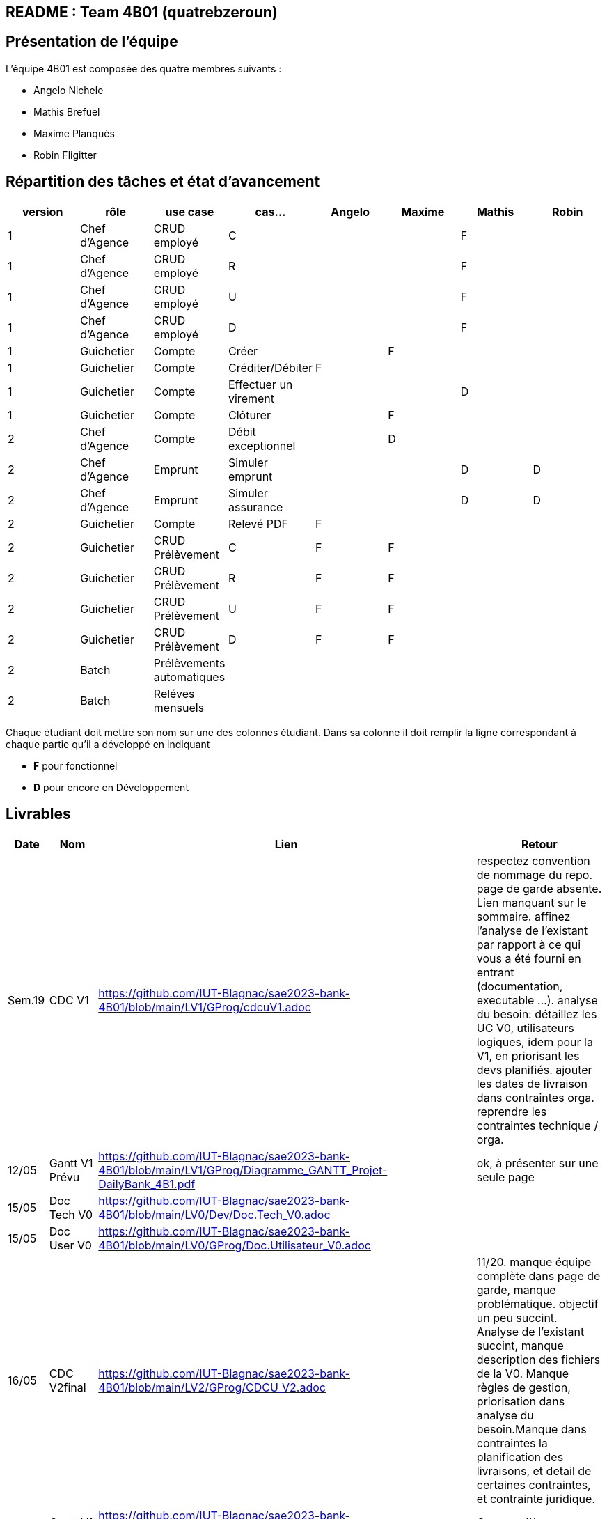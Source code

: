 ## README : Team 4B01 (quatrebzeroun)

## Présentation de l'équipe

.L'équipe 4B01 est composée des quatre membres suivants :
* Angelo Nichele
* Mathis Brefuel
* Maxime Planquès
* Robin Fligitter




## Répartition des tâches et état d'avancement
[options="header,footer"]
|=======================
|version|rôle     |use case   |cas...                 |   Angelo | Maxime  |   Mathis | Robin
|1    |Chef d’Agence    |CRUD employé  |C| | | F|
|1    |Chef d’Agence    |CRUD employé  |R| | |F|
|1    |Chef d’Agence |CRUD employé  |U| | | F|
|1    |Chef d’Agence   |CRUD employé  |D| | | F|
|1    |Guichetier     | Compte | Créer|  | F | |
|1    |Guichetier     | Compte | Créditer/Débiter| F | | |
|1    |Guichetier     | Compte | Effectuer un virement|  | | D |
|1    |Guichetier     | Compte | Clôturer|  | F |  |
|2    |Chef d’Agence     | Compte | Débit exceptionnel|| D |  | 
|2    |Chef d’Agence     | Emprunt | Simuler emprunt|| |D  | D
|2    |Chef d’Agence     | Emprunt | Simuler assurance|| | D |D
|2    |Guichetier     | Compte | Relevé PDF|  F | |  |
|2    |Guichetier     | CRUD Prélèvement | C| F | F |  |
|2    |Guichetier     | CRUD Prélèvement | R|  F | F |  |
|2    |Guichetier     | CRUD Prélèvement | U| F | F |  |
|2    |Guichetier     | CRUD Prélèvement | D| F | F |  |
|2    |Batch     | Prélèvements automatiques | || | |
|2    |Batch     | Reléves mensuels | || |  | 

|=======================


Chaque étudiant doit mettre son nom sur une des colonnes étudiant.
Dans sa colonne il doit remplir la ligne correspondant à chaque partie qu'il a développé en indiquant

*	*F* pour fonctionnel
*	*D* pour encore en Développement

## Livrables

[cols="1,2,2,5",options=header]
|===
| Date    | Nom         |  Lien                             | Retour
| Sem.19  | CDC V1      |        https://github.com/IUT-Blagnac/sae2023-bank-4B01/blob/main/LV1/GProg/cdcuV1.adoc                       |      respectez convention de nommage du repo.
page de garde absente.
Lien manquant sur le sommaire.
affinez l'analyse de l'existant par rapport à ce qui vous a été fourni en entrant (documentation, executable ...).
analyse du besoin: détaillez les UC V0, utilisateurs logiques, idem pour la V1, en priorisant les devs planifiés.
ajouter les dates de livraison dans contraintes orga.
reprendre les contraintes technique / orga.     
|  12/05       |Gantt V1 Prévu|        https://github.com/IUT-Blagnac/sae2023-bank-4B01/blob/main/LV1/GProg/Diagramme_GANTT_Projet-DailyBank_4B1.pdf                          |ok, à présenter sur une seule page
| 15/05   | Doc Tech V0 |  https://github.com/IUT-Blagnac/sae2023-bank-4B01/blob/main/LV0/Dev/Doc.Tech_V0.adoc |
| 15/05   | Doc User V0 | https://github.com/IUT-Blagnac/sae2023-bank-4B01/blob/main/LV0/GProg/Doc.Utilisateur_V0.adoc |
| 16/05  | CDC V2final|  https://github.com/IUT-Blagnac/sae2023-bank-4B01/blob/main/LV2/GProg/CDCU_V2.adoc                                   |11/20. manque équipe complète dans page de garde, manque problématique. objectif un peu succint.
Analyse de l'existant succint, manque description des fichiers de la V0. Manque règles de gestion, priorisation dans analyse du besoin.Manque dans contraintes la planification des livraisons, et detail de certaines contraintes, et contrainte juridique.  
|  16/05       | Gantt V1 Réalisé |     https://github.com/IUT-Blagnac/sae2023-bank-4B01/blob/main/LV1/GProg/Diagramme_GANTT_Realise_Projet-Bank_4B1.pdf                          |Capture d'écran trop petite, GANTT illissible     
|  16/05       | Gantt V2 Prevu| https://github.com/IUT-Blagnac/sae2023-bank-4B01/blob/main/LV2/GProg/Diagramme_GANTT_V2_ProjetBank_4B1.pdf        |  découpage / enchainement des taches semblent OK, mais difficilement lisible. revoir la mise en page.   
| 17/05   | Doc. Tec. V1 | https://github.com/IUT-Blagnac/sae2023-bank-4B01/blob/main/LV1/Dev/Doc.Tech_V1.adoc       |    La présentation générale de l'appli avec les acteurs et les rôles de chacun est trop restreinte. Le use case global est juste là pour illustrerL'architecture mériterait un schéma pour mieux comprendre. Il manque la description des ressources (environnement de dév) pour que l'on puisse reprendre facilement l'appli. Les fonctionnalités décrites sont OK mais il en manque ...Partie Mathis ? Dev Robin ???
| 16/05    | Doc User V1    |   https://github.com/IUT-Blagnac/sae2023-bank-4B01/blob/main/LV1/GProg/Doc.Utilisateur_V1.adoc     |
| 17/05        | Recette V1  |  https://github.com/IUT-Blagnac/sae2023-bank-4B01/blob/main/LV1/Dev/Cahier_de_Test_V1.adoc                    | Attention vous devez prévoir les erreurs de saisie dans vos tests, pas que ce qui marche (voir ex débit)
|17/05 | JAR V1 |  https://github.com/IUT-Blagnac/sae2023-bank-4B01/blob/main/LV1/Dev/Jar/DailyBank-1.0-shaded.jar                      |
| 17/05 | Code V1 | https://github.com/IUT-Blagnac/sae2023-bank-4B01/tree/main/LV1/Dev/Code/DailyBank_V1  |
|         | Suivi projet V1|   | readme OK, arbo GIT OK, classez bien les fichiers. Continuez à commenter vos commits. Les issues du board semblent correspondre au GANTT, mais pas à jour en terme d'avancement. Attention a bien ajouter labels & milestones sur les issues. Respectez la convention de nommage du repo.
| 26/05   | Gantt V2  réalisé    | https://github.com/IUT-Blagnac/sae2023-bank-4B01/blob/main/LV2/GProg/Projet-DailyBank_GANTT-V2-Realiser_4B01.pdf      | 
|         | Doc. Util. V2 |         |         
|         | Doc. Tec. V2 |                |     
|         | Code V2    |                     | 
|         | Recette V2 |                      | 
|         | `jar` projet |    | 
|         | Bilan projet |     |

|===
